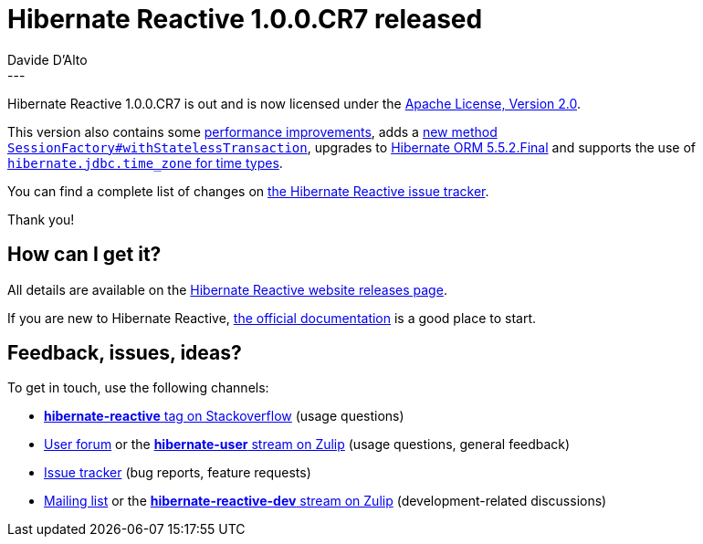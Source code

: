 = Hibernate Reactive 1.0.0.CR7 released
Davide D'Alto
:awestruct-tags: [ "Hibernate Reactive" ]
:awestruct-layout: blog-post
---

:getting-started: http://hibernate.org/reactive/documentation/1.0/reference/html_single/#getting-started

Hibernate Reactive 1.0.0.CR7 is out and is now licensed under the https://opensource.org/licenses/Apache-2.0[Apache License, Version 2.0].

This version also contains some https://github.com/hibernate/hibernate-reactive/issues/836[performance improvements],
adds a https://github.com/hibernate/hibernate-reactive/issues/807[new method `SessionFactory#withStatelessTransaction`],
upgrades to https://in.relation.to/2021/06/15/hibernate-orm-552-release/[Hibernate ORM 5.5.2.Final] and
supports the use of https://github.com/hibernate/hibernate-reactive/issues/856[`hibernate.jdbc.time_zone` for time types].

You can find a complete list of changes on https://github.com/hibernate/hibernate-reactive/milestone/9?closed=1[the Hibernate Reactive issue tracker].

Thank you!

== How can I get it?

All details are available on the 
link:https://hibernate.org/reactive/releases/1.0/#get-it[Hibernate Reactive website releases page].

If you are new to Hibernate Reactive, {getting-started}[the official documentation] is a good place to start.

== Feedback, issues, ideas?

To get in touch, use the following channels:

* http://stackoverflow.com/questions/tagged/hibernate-reactive[**hibernate-reactive** tag on Stackoverflow] (usage questions)
* https://discourse.hibernate.org/c/hibernate-reactive[User forum] or the https://hibernate.zulipchat.com/#narrow/stream/132096-hibernate-user[**hibernate-user** stream on Zulip] (usage questions, general feedback)
* https://github.com/hibernate/hibernate-reactive/issues[Issue tracker] (bug reports, feature requests)
* http://lists.jboss.org/pipermail/hibernate-dev/[Mailing list] or the https://hibernate.zulipchat.com/#narrow/stream/205413-hibernate-reactive-dev[**hibernate-reactive-dev** stream on Zulip] (development-related discussions)
